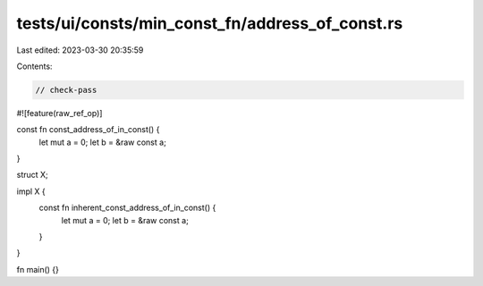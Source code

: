 tests/ui/consts/min_const_fn/address_of_const.rs
================================================

Last edited: 2023-03-30 20:35:59

Contents:

.. code-block:: rs

    // check-pass

#![feature(raw_ref_op)]

const fn const_address_of_in_const() {
    let mut a = 0;
    let b = &raw const a;
}

struct X;

impl X {
    const fn inherent_const_address_of_in_const() {
        let mut a = 0;
        let b = &raw const a;
    }
}

fn main() {}


